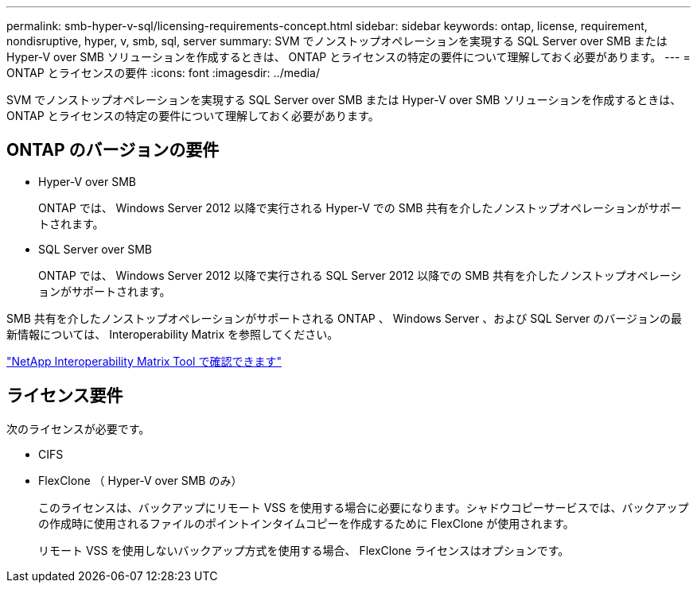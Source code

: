 ---
permalink: smb-hyper-v-sql/licensing-requirements-concept.html 
sidebar: sidebar 
keywords: ontap, license, requirement, nondisruptive, hyper, v, smb, sql, server 
summary: SVM でノンストップオペレーションを実現する SQL Server over SMB または Hyper-V over SMB ソリューションを作成するときは、 ONTAP とライセンスの特定の要件について理解しておく必要があります。 
---
= ONTAP とライセンスの要件
:icons: font
:imagesdir: ../media/


[role="lead"]
SVM でノンストップオペレーションを実現する SQL Server over SMB または Hyper-V over SMB ソリューションを作成するときは、 ONTAP とライセンスの特定の要件について理解しておく必要があります。



== ONTAP のバージョンの要件

* Hyper-V over SMB
+
ONTAP では、 Windows Server 2012 以降で実行される Hyper-V での SMB 共有を介したノンストップオペレーションがサポートされます。

* SQL Server over SMB
+
ONTAP では、 Windows Server 2012 以降で実行される SQL Server 2012 以降での SMB 共有を介したノンストップオペレーションがサポートされます。



SMB 共有を介したノンストップオペレーションがサポートされる ONTAP 、 Windows Server 、および SQL Server のバージョンの最新情報については、 Interoperability Matrix を参照してください。

https://mysupport.netapp.com/matrix["NetApp Interoperability Matrix Tool で確認できます"^]



== ライセンス要件

次のライセンスが必要です。

* CIFS
* FlexClone （ Hyper-V over SMB のみ）
+
このライセンスは、バックアップにリモート VSS を使用する場合に必要になります。シャドウコピーサービスでは、バックアップの作成時に使用されるファイルのポイントインタイムコピーを作成するために FlexClone が使用されます。

+
リモート VSS を使用しないバックアップ方式を使用する場合、 FlexClone ライセンスはオプションです。


